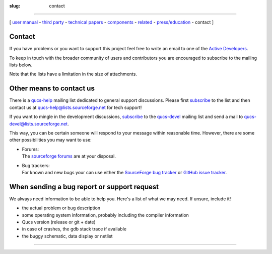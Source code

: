 :slug: contact

--------------

.. class:: center

[ `user manual`_ - `third party`_ - `technical papers`_ - components_ - related_ - `press/education`_ - contact ]

Contact
~~~~~~~

If you have problems or you want to support this project feel free to write an email to one of the `Active Developers <devs.html>`__.

To keep in touch with the broader community of users and contributors you are encouraged to subscribe to the mailing lists below.

Note that the lists have a limitation in the size of attachments.

Other means to contact us
~~~~~~~~~~~~~~~~~~~~~~~~~

There is a `qucs-help <https://sourceforge.net/p/qucs/mailman/qucs-help/>`__ mailing list dedicated to general support discussions. Please first `subscribe <https://lists.sourceforge.net/lists/listinfo/qucs-help>`__ to the list and then contact us at qucs-help@lists.sourceforge.net for tech support!

If you want to mingle in the development discussions, `subscribe <https://lists.sourceforge.net/lists/listinfo/qucs-devel>`__ to the `qucs-devel <https://sourceforge.net/p/qucs/mailman/qucs-devel/>`__ mailing list and send a mail to qucs-devel@lists.sourceforge.net.

This way, you can be certain someone will respond to your message within reasonable time. However, there are some other possibilities you may want to use:

-  | Forums:
   | The `sourceforge forums <http://sourceforge.net/forum/?group_id=90337>`__ are at your disposal.
-  | Bug trackers:
   | For known and new bugs your can use either the `SourceForge bug tracker <http://sourceforge.net/p/qucs/bugs/>`__ or `GitHub issue tracker <https://github.com/Qucs/qucs/issues>`__.

When sending a bug report or support request
~~~~~~~~~~~~~~~~~~~~~~~~~~~~~~~~~~~~~~~~~~~~

We always need information to be able to help you. Here's a list of what we may need. If unsure, include it!

-  the actual problem or bug description
-  some operating system information, probably including the compiler information
-  Qucs version (release or git + date)
-  in case of crashes, the gdb stack trace if available
-  the buggy schematic, data display or netlist

--------------

.. _user manual: docs.html
.. _third party: thirdparty.html
.. _technical papers: technical.html
.. _components: components.html
.. _related: related.html
.. _press/education: press.html

